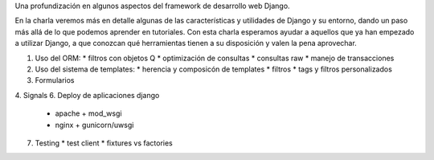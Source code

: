 Una profundización en algunos aspectos del framework de desarrollo web Django.

En la charla veremos más en detalle algunas de las características y utilidades
de Django y su entorno, dando un paso más allá de lo que podemos aprender en
tutoriales. Con esta charla esperamos ayudar a aquellos que ya han empezado a
utilizar Django, a que conozcan qué herramientas tienen a su disposición y
valen la pena aprovechar.

1. Uso del ORM:
   * filtros con objetos Q
   * optimización de consultas
   * consultas raw
   * manejo de transacciones
2. Uso del sistema de templates:
   * herencia y composicón de templates
   * filtros
   * tags y filtros personalizados
3. Formularios
4. Signals
6. Deploy de aplicaciones django
   * apache + mod_wsgi
   * nginx + gunicorn/uwsgi
7. Testing
   * test client
   * fixtures vs factories
